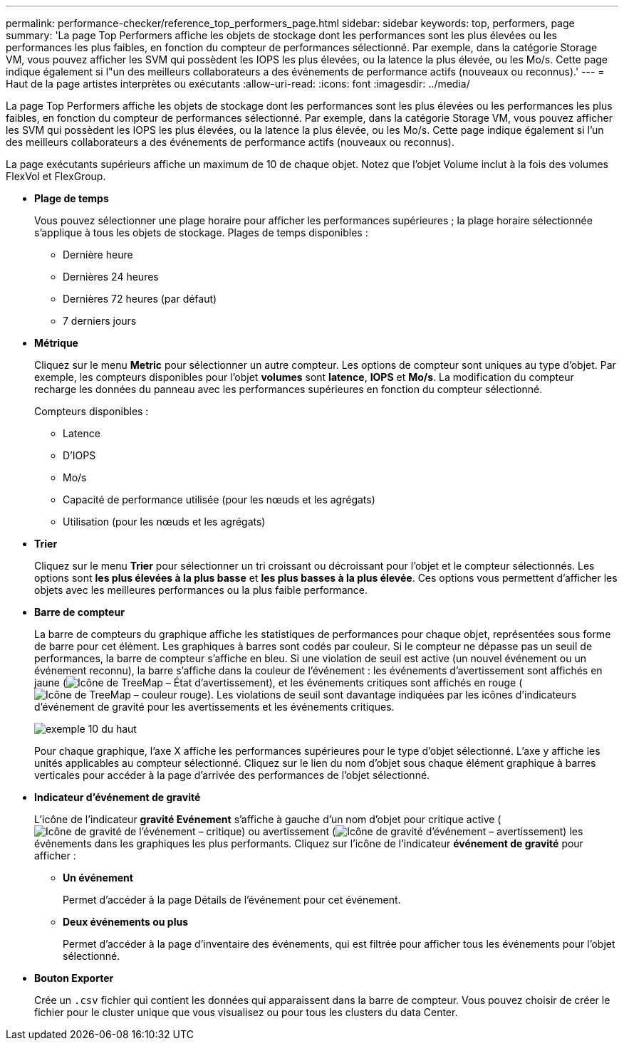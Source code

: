 ---
permalink: performance-checker/reference_top_performers_page.html 
sidebar: sidebar 
keywords: top, performers, page 
summary: 'La page Top Performers affiche les objets de stockage dont les performances sont les plus élevées ou les performances les plus faibles, en fonction du compteur de performances sélectionné. Par exemple, dans la catégorie Storage VM, vous pouvez afficher les SVM qui possèdent les IOPS les plus élevées, ou la latence la plus élevée, ou les Mo/s. Cette page indique également si l"un des meilleurs collaborateurs a des événements de performance actifs (nouveaux ou reconnus).' 
---
= Haut de la page artistes interprètes ou exécutants
:allow-uri-read: 
:icons: font
:imagesdir: ../media/


[role="lead"]
La page Top Performers affiche les objets de stockage dont les performances sont les plus élevées ou les performances les plus faibles, en fonction du compteur de performances sélectionné. Par exemple, dans la catégorie Storage VM, vous pouvez afficher les SVM qui possèdent les IOPS les plus élevées, ou la latence la plus élevée, ou les Mo/s. Cette page indique également si l'un des meilleurs collaborateurs a des événements de performance actifs (nouveaux ou reconnus).

La page exécutants supérieurs affiche un maximum de 10 de chaque objet. Notez que l'objet Volume inclut à la fois des volumes FlexVol et FlexGroup.

* *Plage de temps*
+
Vous pouvez sélectionner une plage horaire pour afficher les performances supérieures ; la plage horaire sélectionnée s'applique à tous les objets de stockage. Plages de temps disponibles :

+
** Dernière heure
** Dernières 24 heures
** Dernières 72 heures (par défaut)
** 7 derniers jours


* *Métrique*
+
Cliquez sur le menu *Metric* pour sélectionner un autre compteur. Les options de compteur sont uniques au type d'objet. Par exemple, les compteurs disponibles pour l'objet *volumes* sont *latence*, *IOPS* et *Mo/s*. La modification du compteur recharge les données du panneau avec les performances supérieures en fonction du compteur sélectionné.

+
Compteurs disponibles :

+
** Latence
** D'IOPS
** Mo/s
** Capacité de performance utilisée (pour les nœuds et les agrégats)
** Utilisation (pour les nœuds et les agrégats)


* *Trier*
+
Cliquez sur le menu *Trier* pour sélectionner un tri croissant ou décroissant pour l'objet et le compteur sélectionnés. Les options sont *les plus élevées à la plus basse* et *les plus basses à la plus élevée*. Ces options vous permettent d'afficher les objets avec les meilleures performances ou la plus faible performance.

* *Barre de compteur*
+
La barre de compteurs du graphique affiche les statistiques de performances pour chaque objet, représentées sous forme de barre pour cet élément. Les graphiques à barres sont codés par couleur. Si le compteur ne dépasse pas un seuil de performances, la barre de compteur s'affiche en bleu. Si une violation de seuil est active (un nouvel événement ou un événement reconnu), la barre s'affiche dans la couleur de l'événement : les événements d'avertissement sont affichés en jaune (image:../media/treemapstatus_warning_png.gif["Icône de TreeMap – État d'avertissement"]), et les événements critiques sont affichés en rouge (image:../media/treemapred_png.gif["Icône de TreeMap – couleur rouge"]). Les violations de seuil sont davantage indiquées par les icônes d'indicateurs d'événement de gravité pour les avertissements et les événements critiques.

+
image::../media/top_10_example.gif[exemple 10 du haut]

+
Pour chaque graphique, l'axe X affiche les performances supérieures pour le type d'objet sélectionné. L'axe y affiche les unités applicables au compteur sélectionné. Cliquez sur le lien du nom d'objet sous chaque élément graphique à barres verticales pour accéder à la page d'arrivée des performances de l'objet sélectionné.

* *Indicateur d'événement de gravité*
+
L'icône de l'indicateur *gravité Evénement* s'affiche à gauche d'un nom d'objet pour critique active (image:../media/sev_critical_um60.png["Icône de gravité de l'événement – critique"]) ou avertissement (image:../media/sev_warning_um60.png["Icône de gravité d'événement – avertissement"]) les événements dans les graphiques les plus performants. Cliquez sur l'icône de l'indicateur *événement de gravité* pour afficher :

+
** *Un événement*
+
Permet d'accéder à la page Détails de l'événement pour cet événement.

** *Deux événements ou plus*
+
Permet d'accéder à la page d'inventaire des événements, qui est filtrée pour afficher tous les événements pour l'objet sélectionné.



* *Bouton Exporter*
+
Crée un `.csv` fichier qui contient les données qui apparaissent dans la barre de compteur. Vous pouvez choisir de créer le fichier pour le cluster unique que vous visualisez ou pour tous les clusters du data Center.


